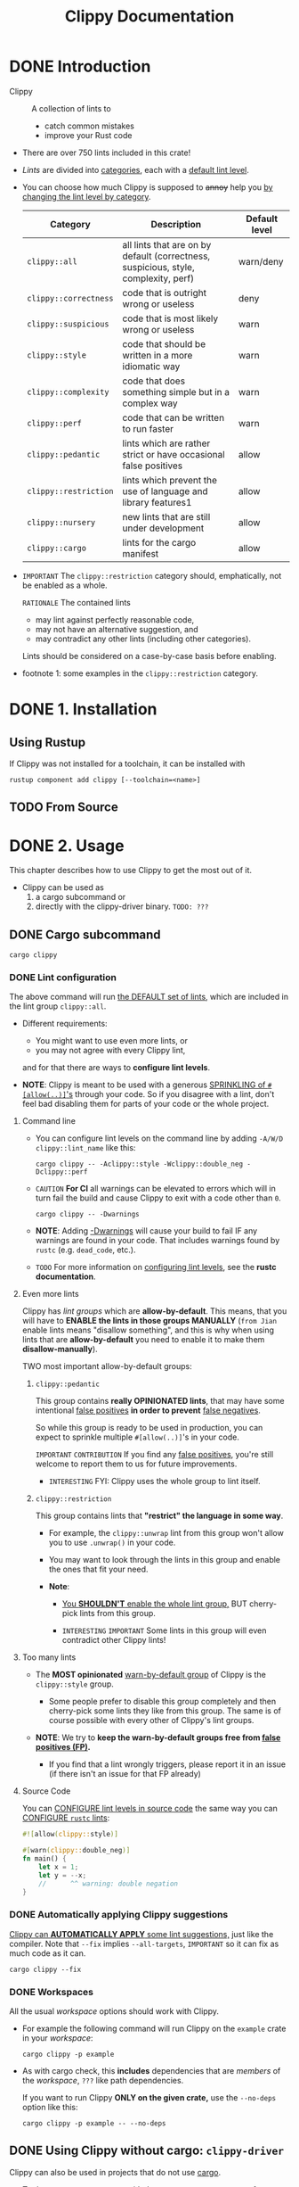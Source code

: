 #+TITLE: Clippy Documentation
#+STARTUP: entitiespretty
#+STARTUP: indent
#+STARTUP: overview

* DONE Introduction
CLOSED: [2025-01-22 Wed 21:08]
- Clippy :: A collection of lints to
  * catch common mistakes
  * improve your Rust code

- There are over 750 lints included in this crate!

- /Lints/ are divided into _categories_, each with a _default lint level_.

- You can choose how much Clippy is supposed to +annoy+ help you
  _by changing the lint level by category_.

  | Category              | Description                                                                         | Default level |
  |-----------------------+-------------------------------------------------------------------------------------+---------------|
  | ~clippy::all~         | all lints that are on by default (correctness, suspicious, style, complexity, perf) | warn/deny     |
  | ~clippy::correctness~ | code that is outright wrong or useless                                              | deny          |
  | ~clippy::suspicious~  | code that is most likely wrong or useless                                           | warn          |
  | ~clippy::style~       | code that should be written in a more idiomatic way                                 | warn          |
  | ~clippy::complexity~  | code that does something simple but in a complex way                                | warn          |
  | ~clippy::perf~        | code that can be written to run faster                                              | warn          |
  | ~clippy::pedantic~    | lints which are rather strict or have occasional false positives                    | allow         |
  | ~clippy::restriction~ | lints which prevent the use of language and library features1                       | allow         |
  | ~clippy::nursery~     | new lints that are still under development                                          | allow         |
  | ~clippy::cargo~       | lints for the cargo manifest                                                        | allow         |

- =IMPORTANT=
  The ~clippy::restriction~ category should, emphatically, not be enabled as a
  whole.

  =RATIONALE=
  The contained lints
  * may lint against perfectly reasonable code,
  * may not have an alternative suggestion, and
  * may contradict any other lints (including other categories).

  Lints should be considered on a case-by-case basis before enabling.

- footnote 1:
  some examples in the ~clippy::restriction~ category.

* DONE 1. Installation
CLOSED: [2025-01-22 Wed 21:08]
** Using Rustup
If Clippy was not installed for a toolchain, it can be installed with
#+begin_src shell
  rustup component add clippy [--toolchain=<name>]
#+end_src

** TODO From Source

* DONE 2. Usage
CLOSED: [2025-01-23 Thu 16:06]
This chapter describes how to use Clippy to get the most out of it.

- Clippy can be used as
  1. a cargo subcommand or
  2. directly with the clippy-driver binary. =TODO: ???=

** DONE Cargo subcommand
CLOSED: [2025-01-23 Thu 15:55]
~cargo clippy~

*** DONE Lint configuration
CLOSED: [2025-01-22 Wed 22:20]
The above command will run _the DEFAULT set of lints_, which are included in the
lint group ~clippy::all~.

- Different requirements:
  * You might want to use even more lints, or
  * you may not agree with every Clippy lint,

  and for that there are ways to *configure lint levels*.

- *NOTE*:
  Clippy is meant to be used with a generous _SPRINKLING of ~#[allow(..)]~'s_
  through your code.
  So if you disagree with a lint, don't feel bad disabling them for parts of
  your code or the whole project.

**** Command line
- You can configure lint levels on the command line by adding
  ~-A/W/D clippy::lint_name~ like this:
  #+begin_src shell
    cargo clippy -- -Aclippy::style -Wclippy::double_neg -Dclippy::perf
  #+end_src

- =CAUTION=
  *For CI*
  all warnings can be elevated to errors which will in turn fail the build and
  cause Clippy to exit with a code other than ~0~.
  #+begin_src shell
    cargo clippy -- -Dwarnings
  #+end_src

- *NOTE*:
  Adding _-Dwarnings_ will cause your build to fail
  IF
  any warnings are found in your code. That includes warnings found by ~rustc~
  (e.g. ~dead_code~, etc.).

- =TODO=
  For more information on _configuring lint levels_,
  see the *rustc documentation*.

**** Even more lints
Clippy has /lint groups/ which are *allow-by-default*. This means, that you will
have to *ENABLE the lints in those groups MANUALLY* (=from Jian= enable lints
means "disallow something", and this is why when using lints that are
*allow-by-default* you need to enable it to make them *disallow-manually*).

TWO most important allow-by-default groups:

***** ~clippy::pedantic~
This group contains *really OPINIONATED lints*, that may have some intentional
_false positives_ *in order to prevent* _false negatives_.

So while this group is ready to be used in production, you can expect to
sprinkle multiple ~#[allow(..)]~'s in your code.

=IMPORTANT= =CONTRIBUTION=
If you find any _false positives_, you're still welcome to report them to us for
future improvements.

- =INTERESTING=
  FYI: Clippy uses the whole group to lint itself.

***** ~clippy::restriction~
This group contains lints that *"restrict" the language in some way*.

- For example,
  the ~clippy::unwrap~ lint from this group won't allow you to use ~.unwrap()~ in
  your code.

- You may want to look through the lints in this group and enable the ones that
  fit your need.

- *Note*:
  * _You *SHOULDN'T* enable the whole lint group,_
    BUT
    cherry-pick lints from this group.

  * =INTERESTING=
    =IMPORTANT=
    Some lints in this group will even contradict other Clippy lints!

**** Too many lints
- The *MOST opinionated* _warn-by-default group_ of Clippy is the
  ~clippy::style~ group.

  * Some people prefer to disable this group completely and then cherry-pick some
    lints they like from this group.
    The same is of course possible with every other of Clippy's lint groups.

- *NOTE*:
  We try to *keep the warn-by-default groups free from _false positives (FP)_.*

  * If you find that a lint wrongly triggers, please report it in an issue (if
    there isn't an issue for that FP already)

**** Source Code
You can
_CONFIGURE lint levels in source code_
the same way you can
_CONFIGURE ~rustc~ lints_:

#+begin_src rust
  #![allow(clippy::style)]

  #[warn(clippy::double_neg)]
  fn main() {
      let x = 1;
      let y = --x;
      //      ^^ warning: double negation
  }
#+end_src

*** DONE Automatically applying Clippy suggestions
CLOSED: [2025-01-23 Thu 15:41]
_Clippy can *AUTOMATICALLY APPLY* some lint suggestions,_ just like the compiler.
Note that
~--fix~ implies ~--all-targets~, =IMPORTANT=
so it can fix as much code as it can.
#+begin_src shell
  cargo clippy --fix
#+end_src

*** DONE Workspaces
CLOSED: [2025-01-23 Thu 15:55]
All the usual /workspace/ options should work with Clippy.

- For example the following command will run Clippy on the ~example~ crate in
  your /workspace/:
  #+begin_src shell
    cargo clippy -p example
  #+end_src

- As with cargo check, this *includes* dependencies that are /members/ of the
  /workspace/, =???= like path dependencies.

  If you want to run Clippy *ONLY on the given crate,* use the ~--no-deps~
  option like this:
  #+begin_src shell
    cargo clippy -p example -- --no-deps
  #+end_src

** DONE Using Clippy without cargo: ~clippy-driver~
CLOSED: [2025-01-23 Thu 16:06]
Clippy can also be used in projects that do not use _cargo_.

- To do so, run ~clippy-driver~ with the same arguments you use for ~rustc~.
  For example:
  #+begin_src shell
    clippy-driver --edition 2018 -Cpanic=abort foo.rs
  #+end_src

  * *Note*:
    ~clippy-driver~ is designed for running Clippy and should not be used as a
    general replacement for ~rustc~. ~clippy-driver~ may produce artifacts that
    are *NOT optimized* as expected, for example.

* DONE 3. Configuration
CLOSED: [2025-01-23 Thu 18:37]
# Configuring Clippy

_Note: The configuration file is unstable and may be deprecated in the future._

- Some lints can be configured in a TOML file named =clippy.toml= or
  =.clippy.toml=, which is searched for in:
  1. The directory specified by the ~CLIPPY_CONF_DIR~ /environment variable/, or
  2. The directory specified by the ~CARGO_MANIFEST_DIR~ /environment variable/, or
  3. The current directory.

- It contains a basic =variable = value= mapping e.g.
  #+begin_src toml
    avoid-breaking-exported-api = false
    disallowed-names = ["toto", "tata", "titi"]
  #+end_src

- The [[https://doc.rust-lang.org/nightly/clippy/lint_configuration.html][table_of_configurations]] contains all config values, their default, and a
  list of lints they affect.
  =TODO: REVIEW=

- Each [[https://rust-lang.github.io/rust-clippy/master/index.html#Configuration][configurable lint]], also contains information about these values.
  =TODO: REVIEW=

- For configurations that are a /list type/ with /default values/ such as
  ~disallowed-names~, you can use the unique value ~".."~ to extend the /default
  values/ instead of replacing them.
  #+begin_src toml
    # default of disallowed-names is ["foo", "baz", "quux"]
    disallowed-names = ["bar", ".."] # -> ["bar", "foo", "baz", "quux"]
  #+end_src

- To _DEACTIVATE_ the "for further information visit lint-link" message you can
  define the ~CLIPPY_DISABLE_DOCS_LINKS~ /environment variable/.
  =???= =WHY do we need this?=

*** DONE Allowing/Denying Lints
CLOSED: [2025-01-23 Thu 18:08]
**** DONE Attributes in Code
CLOSED: [2025-01-23 Thu 18:00]
- You can add attributes to your code to ~allow~ / ~warn~ / ~deny~ Clippy lints:
  * the whole set of _warn-by-default lints_ using the /clippy lint group/
    (~#![allow(clippy::all)]~)

  * all lints using both the clippy and ~clippy::pedantic~ lint groups
    (~#![warn(clippy::all, clippy::pedantic)]~.
    + Note that ~clippy::pedantic~ contains some VERY AGGRESSIVE lints _prone to
      FALSE POSITIVES_.

  * only some lints (~#![deny(clippy::single_match, clippy::box_vec)]~, etc.)

  * ~allow~ / ~warn~ / ~deny~ can be limited to _a single function or module_
    using ~#[allow(...)]~, etc.

- *NOTE*:
  * ~allow~ means to suppress the lint for your code.

  * With ~warn~ the lint will only emit a warning, while with ~deny~ the lint
    will emit an error, when triggering for your code.

    An error causes Clippy to exit with an error code, so is most useful in
    scripts used in CI/CD.

**** DONE Command Line Flags
CLOSED: [2025-01-23 Thu 18:07]
If you do not want to include your lint levels in the code,
you can *globally enable/disable lints* _by passing extra flags_ to Clippy
during the run:

- To *ALLOW* ~lint_name~, run
  #+begin_src shell
    cargo clippy -- -A clippy::lint_name
  #+end_src

- And to *WARN* on ~lint_name~, run
  #+begin_src shell
    cargo clippy -- -W clippy::lint_name
  #+end_src

- This also works with /lint groups/.
  * For example, you can run Clippy with *WARNINGS* for all pedantic lints
    enabled:
    #+begin_src shell
      cargo clippy -- -W clippy::pedantic
    #+end_src

- If you care only about a certain lints, you can
  1. allow all others and then
  2. explicitly warn on the lints you are interested in:
  #+begin_src shell
    cargo clippy -- -A clippy::all -W clippy::useless_format -W clippy::...
  #+end_src

**** DONE Lints Section in =Cargo.toml=
CLOSED: [2025-01-23 Thu 18:07]
For example,
#+file_name: Cargo.toml
#+begin_src toml
  [lints.clippy]
  enum_glob_use = "deny"
#+end_src

*** DONE Specifying the minimum supported Rust version
CLOSED: [2025-01-23 Thu 18:34]
- Projects that _INTEND TO support old versions of Rust_ can
  DISABLE lints pertaining to newer features by specifying the minimum supported
  Rust version (MSRV) in the Clippy configuration file.
  #+file_name: clippy.toml
  #+begin_src toml
    msrv = "1.30.0"
  #+end_src

- The MSRV can also be specified as an attribute, like below.
  #+begin_src rust
    #![feature(custom_inner_attributes)]
    #![clippy::msrv = "1.30.0"]

    fn main() {
        ...
    }
  #+end_src

  * You can also _OMIT the patch version_ when specifying the MSRV, so ~msrv =
    1.30~ is equivalent to ~msrv = 1.30.0~.

  * *NOTE*:
    ~custom_inner_attributes~ is an /UNSTABLE feature/, so it has to be enabled
    explicitly.

- Lints that recognize this configuration option can be found _here_
  =TODO: ???=

*** DONE Disabling evaluation of certain code
CLOSED: [2025-01-23 Thu 18:34]
- *NOTE*:
  This should only be used in cases where other solutions, like
  ~#[allow(clippy::all)]~, are not sufficient.

- Very rarely, you may wish to
  _prevent Clippy from evaluating certain sections of code entirely._

  You can do this with /conditional compilation/ by checking that the clippy cfg
  is not set. You may need to provide a stub so that the code compiles:
  #+begin_src rust
    #[cfg(not(clippy))]
    include!(concat!(env!("OUT_DIR"), "/my_big_function-generated.rs"));

    #[cfg(clippy)]
    fn my_big_function(_input: &str) -> Option<MyStruct> {
        None
    }
  #+end_src

** TODO 3.1. Lint Configuration - =TODO: READ=

* DONE 4. Clippy's Lints
CLOSED: [2025-01-23 Thu 21:29]
This chapter will give an OVERVIEW of _the DIFFERENT lint categories,_ which
kind of lints they offer and recommended actions when you should see a lint out
of that category.

- The different /lint groups/ were defined in _the Clippy 1.0 RFC._

** DONE Correctness
CLOSED: [2025-01-23 Thu 20:30]
The ~clippy::correctness~ group is the *ONLY* /lint group/ in Clippy which lints
are *deny-by-default* and abort the compilation when triggered.

- This is for good reason: If you see a /correctness lint/, it means that your
  code is outright wrong or useless, and you should try to fix it.

- Lints in this category are carefully picked and _SHOULD BE FREE of false
  positives._
  =IMPORTANT=
  So just ~#[allow]~'ing those lints is not recommended.

** DONE Suspicious
CLOSED: [2025-01-23 Thu 20:34]
- The ~clippy::suspicious~ group _is similar to_ /the correctness lints/ in that
  it contains lints that trigger on code that is really suspicious (=FIXME= sus)
  and should be fixed.
  * As _OPPOSED TO_ /correctness lints/, it might be possible that the linted
    code is intentionally written like it is.

- It is still recommended to fix code that is linted by lints out of this group
  instead of ~#[allow]~'ing the lint.

  * =IMPORTANT=
    In case you intentionally have written code that offends the lint you should
    specifically and locally ~#[allow]~ the lint and add give a reason why the
    code is correct as written.

** DONE Complexity
CLOSED: [2025-01-23 Thu 21:24]
- The ~clippy::complexity~ group offers lints that give you suggestions on how to
  *SIMPLIFY your code*:
  It mostly focuses on code that can be written in a shorter and more readable
  way, while preserving the semantics.

- If you should see a /complexity lint/, it usually means that you can remove or
  replace some code, and it is recommended to do so.

  * HOWEVER,
    if you need the more complex code for some expressiveness reason, it is
    recommended to allow complexity lints on a case-by-case basis.

** DONE Perf
CLOSED: [2025-01-23 Thu 21:25]
- The ~clippy::perf~ group gives you suggestions on how you can increase the
  performance of your code.

- =IMPORTANT=
  Those lints are mostly about code that the compiler can't trivially optimize,
  but has to be written in a slightly different way to make the optimizer job
  easier.

- /Perf lints/ are usually easy to apply, and it is recommended to do so.

** DONE Style
CLOSED: [2025-01-23 Thu 21:25]
- The ~clippy::style~ group is mostly about writing idiomatic code.

- Because style is subjective, this lint group is _the most opinionated
  *warn-by-default* group_ in Clippy.

- If you see a style lint, applying the suggestion usually makes your code more
  readable and idiomatic.
  * BUT because we know that this is _OPINIONATED_, *FEEL FREE to sprinkle
    ~#[allow]~'s for style lints* in your code or ~#![allow]~ a style lint on
    your whole crate if you disagree with the suggested style completely.

** DONE Pedantic
CLOSED: [2025-01-23 Thu 21:27]
- _The ~clippy::pedantic~ group_ makes Clippy even more pedantic. You can enable
  the whole group with ~#![warn(clippy::pedantic)]~ in the ~lib.rs~ / ~main.rs~
  of your crate. This lint group is for Clippy power users that want an in depth
  check of their code.

- *NOTE*:
  Instead of enabling the whole group (like Clippy itself does), you may want to
  cherry-pick lints out of the pedantic group.

- If you enable this group, expect to also use ~#[allow]~ attributes generously
  throughout your code.
  * Lints in this group are designed to be pedantic and _false positives_
    sometimes are INTENTIONAL IN ORDER TO PREVENT _false negatives_.

** DONE Restriction
CLOSED: [2025-01-23 Thu 21:29]
- _The ~clippy::restriction~ group_ contains lints that will restrict you from
  using certain parts of the Rust language.

  *It is NOT RECOMMENDED TO ENABLE the whole group,* but rather cherry-pick
  lints that are useful for your code base and your use case.

- *Note*:
  Clippy will produce a warning if it finds a ~#![warn(clippy::restriction)]~
  attribute in your code!

- Lints from this group will restrict you in some way.

  1. If you enable a /restriction lint/ for your crate it is recommended to also
     fix code that this lint triggers on.

  2. HOWEVER, those lints are really strict by design, and you might want to
     ~#[allow]~ them in some special cases, with a comment justifying that.

** DONE Cargo
CLOSED: [2025-01-23 Thu 20:28]
The ~clippy::cargo~ group gives you suggestions on how to improve your
=Cargo.toml= file.

- This might be especially interesting
  IF you want to _PUBLISH_ your crate and are not sure if you have all useful
  information in your =Cargo.toml=.

* DONE 5. Attributes for Crate Authors
CLOSED: [2025-01-23 Thu 19:11]
In some cases it is possible to extend Clippy coverage to 3rd party libraries.

To do this, Clippy provides attributes that can be applied to items in the 3rd
party crate.

=from Jian= It seems currently there are only two lints.

** ~#[clippy::format_args]~
*Available since Clippy v1.84*

This attribute can be added to a macro that supports ~format!~, ~println!~, or
similar syntax.

1. It tells Clippy that the macro is a /formatting macro/, and that the
   arguments to the macro should be linted as if they were arguments to
   ~format!~.

2. Any lint that would apply to a ~format!~ call will also apply to the macro
   call.

3. The macro may have additional arguments before the _format string_, and these
   will be ignored.

*** Example
#+begin_src rust
  /// A macro that prints a message if a condition is true.
  #[macro_export]
  #[clippy::format_args]
  macro_rules! print_if {
      ($condition:expr, $($args:tt)+) => {{
          if $condition {
              println!($($args)+)
          }
      }};
  }
#+end_src

** ~#[clippy::has_significant_drop]~ - =TODO: ???=
*Available since Clippy v1.60*

The ~clippy::has_significant_drop~ attribute can be added to types whose ~Drop~
impls have an *important side effect,* such as _unlocking a mutex_, making it
important for users to be able to accurately understand their /lifetimes/.

When a temporary is returned in a function call in a match scrutinee, its
/lifetime/ lasts until the end of the match block, which may be surprising.

*** Example
#+begin_src rust
  #[clippy::has_significant_drop]
  struct CounterWrapper<'a> {
      counter: &'a Counter,
  }

  impl<'a> Drop for CounterWrapper<'a> {
      fn drop(&mut self) {
          self.counter.i.fetch_sub(1, Ordering::Relaxed);
      }
  }
#+end_src

* DONE 6. Continuous Integration
CLOSED: [2025-01-23 Thu 19:30]
This chapter will give an overview on how to use Clippy on different popular CI
providers.

- =IMPORTANT=
  It is recommended to run Clippy on CI with ~-Dwarnings~,
  _so that Clippy lints prevent CI from passing._

  _To enforce errors on warnings on *ALL* cargo commands_ *NOT JUST*
  ~cargo clippy~, you can set _the environment variable
  ~RUSTFLAGS="-Dwarnings"~._

- We recommend to *use Clippy from the SAME toolchain*, that you use for compiling
  your crate _for maximum compatibility_. E.g. if your crate is compiled with the
  ~stable~ toolchain, you should also use ~stable~ Clippy.

- *NOTE*:
  New Clippy lints are first added to _the nightly toolchain_. If you want to
  help with improving Clippy and have CI resources left, please consider adding
  a nightly Clippy check to your CI and report problems like false positives
  back to us. With that we can fix bugs early, before they can get to stable.

** DONE 6.1. GitHub Actions
CLOSED: [2025-01-23 Thu 19:30]
GitHub hosted runners using the latest stable version of Rust have Clippy
pre-installed. It is as simple as running ~cargo clippy~ to run lints against
the codebase.
#+begin_src yaml
on: push
name: Clippy check

# Make sure CI fails on all warnings, including Clippy lints
env:
  RUSTFLAGS: "-Dwarnings"

jobs:
  clippy_check:
    runs-on: ubuntu-latest
    steps:
      - uses: actions/checkout@v4
      - name: Run Clippy
        run: cargo clippy --all-targets --all-features
#+end_src

** 6.2. GitLab CI
** 6.3. Travis CI

* TODO 7. Development
# Clippy Development
*** Getting started
*** Additional Readings for Beginners
*** Writing code

** 7.1. Basics
# Basics for hacking on Clippy

*** Get the Code
*** Building and Testing
*** ~cargo dev~
*** ~lintcheck~
*** PR
*** Common Abbreviations
*** Install from source

** 7.2. Adding Lints
# Adding a new lint

*** Setup
*** Getting Started
*** Defining Our Lint
**** Standalone
**** Specific Type
**** Tests Location

*** Testing
**** Cargo lints

*** Rustfix tests
*** Testing manually
*** Lint declaration
*** Lint registration
*** Lint passes
*** Emitting a lint
*** Adding the lint logic
*** Specifying the lint's minimum supported Rust version (MSRV)
*** Author lint
*** Pring HIR lint
*** Documentation
*** Running rustfmt
*** Debugging
*** Conflicting lints
*** PR Checklist
*** Adding configuration to a lint
*** Cheat Sheet

** 7.3. Defining Lints
# Defining New Lints

*** Lint types
*** Lint name
*** Add and Register the Lint
**** Standalone
**** Specific Type
**** The ~define_clippy_lints~ macro

*** Lint registration

** 7.4. Writing tests
# Testing

*** Develop Lints with Tests
*** Clippy UI Tests
**** Write Test Cases
**** Example output
**** ~cargo bless~
**** =toml= Tests

*** Cargo Lints
*** Rustfix Tests
*** Testing Manually

** 7.5. Lint Passes
*** ~EarlyLintPass~
**** Example for ~EarlyLintPass~

*** ~LateLintPass~
**** Example for ~LateLintPass~

** 7.6. Emitting lints
# Emitting a lint
**** Emitting a lint

*** Suggestions: Automatic fixes
**** Example

*** How to choose between notes, help messages and suggestions
**** Notes
**** Help Messages
**** Suggestions
**** Snippets

*** Final: Run UI Tests to Emit the Lint

** 7.7. Type Checking
*** ~LateContext~ and ~TypeckResults~
*** ~Ty~
*** ~is_*~ Usage
*** ~TyKind~
*** ~kind~ Usage
*** ~hir::Ty~ and ~ty::Ty~
*** Creating Types programmatically
*** Useful Links

** 7.8. Trait Checking
*** Using Diagnostic Items
*** Using Lang Items
*** Using Type Path
*** Creating Types Programmatically

** 7.9. Method Checking
*** Checking if an expr is calling a specific method
*** Checking if a ~impl~ block implements a method

** 7.10. Macro Expansions
# Dealing with macros and expansions

*** False Positives
*** How to Work with Macros
**** The ~Span.from_expansion~ method
**** ~Span.ctxt~ method
**** The ~in_external_macro~ function

** 7.11. Common Tools
# Common tools for writing lints

*** Retrieving the type of expression
*** Checking if an expr is calling a specific method
*** Checking for a specific type
*** Checking if a type implements a specific trait
*** Checking if a type defines a specific method
*** Dealing with macros and expansions

** 7.12. Infrastructure
*** TODO 7.12.1. Syncing changes between Clippy and rust-lang/rust
**** Patching git-subtree to work with big repos
**** Performing the sync from ~rust-lang/rust~ to Clippy
**** Performing the sync from Clippy to ~rust-lang/rust~

*** TODO 7.12.2. Backporting Changes
**** Filtering PRs to backport
**** Preparation
**** Backport the changes
**** Open PR in the Rust repository
**** Relabel backported PRs

*** TODO 7.12.3. Updating the Changelog
# Changelog Update

**** When to update
**** Changelog update walkthrough
***** 1. Finding the relevant Clippy commits
***** 2. Fetching the PRs between those commits
***** 3. Authoring the final changelog
****** 3.1 Include beta-accepted PRs

***** 4. Update clippy::version attributes

*** TODO 7.12.4. Release a New Version
# Release a new Clippy Version

**** Defining Remotes
**** Bump Version
**** Find the Clippy commit
**** Update the ~beta~ branch
**** Update the ~stable~ branch
**** Tag the ~stable~ commit
**** Publish ~clippy_utils~
**** Update =CHANGELOG.md=

*** TODO 7.12.5. The Clippy Book
**** Get mdBook
**** Make changes

** 7.13. Proposals
*** 7.13.1. Roadmap 2021
**** Summary
**** Motivation
**** Explanation
***** User Facing
****** Usability
******* No Output After ~cargo check~

******* =lints.toml= Configuration
******* Lint Groups

****** Reliability
******* False Positive Rate

***** Internal
****** Management
******* Clear Expectations for Team Members
******* Scaling up the Team
******* Regular Meetings
******* Triaging

****** Development
******* Process for New and Existing Lints
******* Processes
******* Dev-Tools
******* Contributor Guide
******* ~rustc~ integration

***** Prioritization

**** Prior Art
***** Rust Roadmap

**** Drawbacks
***** Big Roadmap

*** 7.13.2. Syntax Tree Patterns
**** Summary
**** Motivation
**** Approach
**** Guide-level explanation
***** Pattern syntax
******* ~Any(_)~
******* ~Node(<node-name>(<args>))~
******* ~Literal(<lit>)~
******* ~Alternations(a | b)~
******* Empty (~()~)
******* Sequence (<a> <b>)
******* Repetition (<a>*, <a>+, <a>?, <a>{n}, <a>{n,m}, <a>{n,})
******* Named submatch (<a>#<name>)

****** Summary

***** The result type
******* Two stages

***** Implementing Clippy lints using patterns

**** Reference-level explanation
***** Overview
***** PatternTree
***** Parsing / Lowering
***** The ~IsMatch~ Trait

**** Drawbacks
******* Performance
******* Applicability

**** Rationale and alternatives
***** Alternatives
****** Rust-like pattern syntax
******* Problems

**** Prior art
**** Unresolved questions
******* How to handle multiple matches?

**** Future possibilities
******* Implement rest of Rust Syntax
******* Early filtering
******* Match descendant
******* Negation operator for alternatives
******* Functional composition
******* Clippy Pattern Author
******* Supporting other syntaxes

** 7.14. The Team
